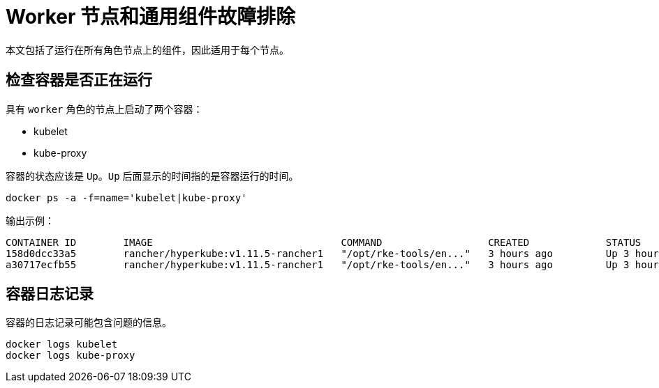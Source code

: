 = Worker 节点和通用组件故障排除

本文包括了运行在所有角色节点上的组件，因此适用于每个节点。

== 检查容器是否正在运行

具有 `worker` 角色的节点上启动了两个容器：

* kubelet
* kube-proxy

容器的状态应该是 `Up`。`Up` 后面显示的时间指的是容器运行的时间。

----
docker ps -a -f=name='kubelet|kube-proxy'
----

输出示例：

----
CONTAINER ID        IMAGE                                COMMAND                  CREATED             STATUS              PORTS               NAMES
158d0dcc33a5        rancher/hyperkube:v1.11.5-rancher1   "/opt/rke-tools/en..."   3 hours ago         Up 3 hours                              kube-proxy
a30717ecfb55        rancher/hyperkube:v1.11.5-rancher1   "/opt/rke-tools/en..."   3 hours ago         Up 3 hours                              kubelet
----

== 容器日志记录

容器的日志记录可能包含问题的信息。

----
docker logs kubelet
docker logs kube-proxy
----
